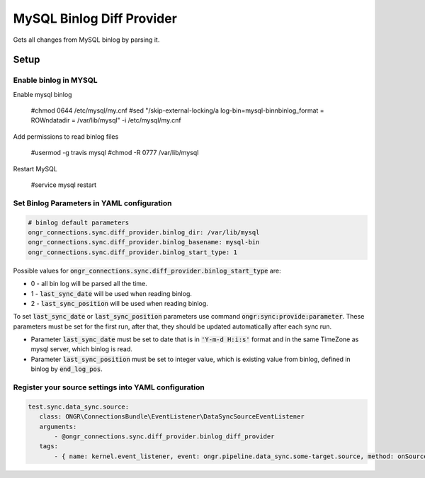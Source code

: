 MySQL Binlog Diff Provider
==========================

Gets all changes from MySQL binlog by parsing it.

Setup
-----

Enable binlog in MYSQL
~~~~~~~~~~~~~~~~~~~~~~

Enable mysql binlog

  #chmod 0644 /etc/mysql/my.cnf
  #sed "/skip-external-locking/a log-bin=mysql-bin\nbinlog_format = ROW\ndatadir = /var/lib/mysql" -i /etc/mysql/my.cnf

Add permissions to read binlog files

  #usermod -g travis mysql
  #chmod -R 0777 /var/lib/mysql

Restart MySQL

  #service mysql restart

Set Binlog Parameters in YAML configuration
~~~~~~~~~~~~~~~~~~~~~~~~~~~~~~~~~~~~~~~~~~~

.. code-block:: yaml

    # binlog default parameters
    ongr_connections.sync.diff_provider.binlog_dir: /var/lib/mysql
    ongr_connections.sync.diff_provider.binlog_basename: mysql-bin
    ongr_connections.sync.diff_provider.binlog_start_type: 1
..

Possible values for :code:`ongr_connections.sync.diff_provider.binlog_start_type` are:

- 0 - all bin log will be parsed all the time.
- 1 - :code:`last_sync_date` will be used when reading binlog.
- 2 - :code:`last_sync_position` will be used when reading binlog.

To set :code:`last_sync_date` or :code:`last_sync_position` parameters use command :code:`ongr:sync:provide:parameter`.
These parameters must be set for the first run, after that, they should be updated automatically after each sync run.

- Parameter :code:`last_sync_date` must be set to date that is in :code:`'Y-m-d H:i:s'` format and in the same TimeZone as mysql server, which binlog is read.
- Parameter :code:`last_sync_position` must be set to integer value, which is existing value from binlog, defined in binlog by :code:`end_log_pos`.

Register your source settings into YAML configuration
~~~~~~~~~~~~~~~~~~~~~~~~~~~~~~~~~~~~~~~~~~~~~~~~~~~~~

.. code-block:: yaml

     test.sync.data_sync.source:
        class: ONGR\ConnectionsBundle\EventListener\DataSyncSourceEventListener
        arguments:
            - @ongr_connections.sync.diff_provider.binlog_diff_provider
        tags:
            - { name: kernel.event_listener, event: ongr.pipeline.data_sync.some-target.source, method: onSource }
..
